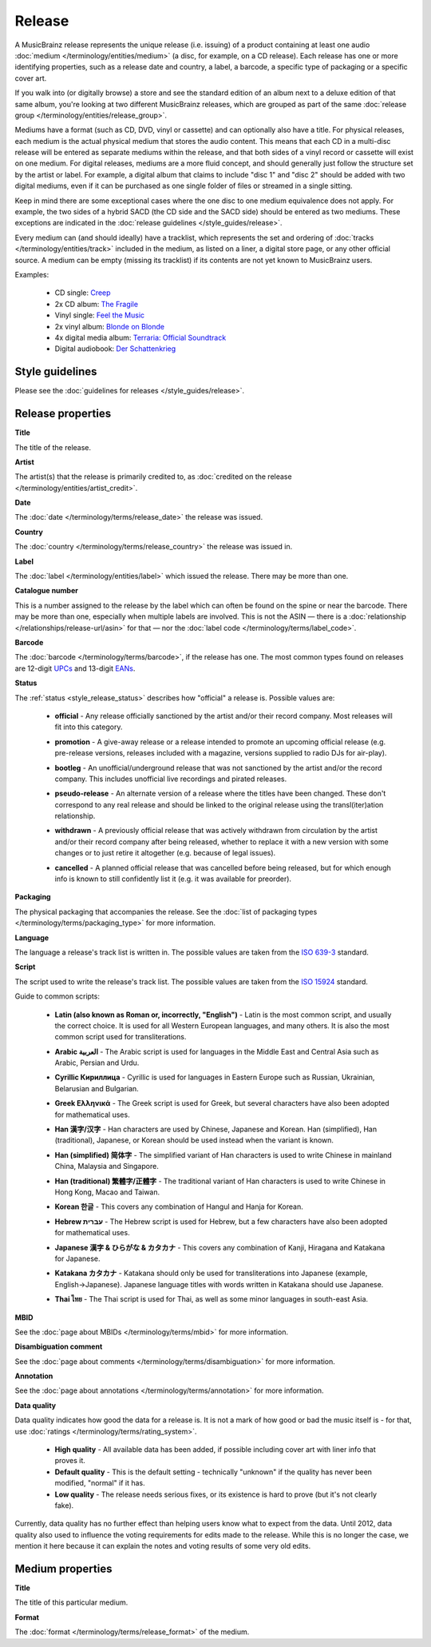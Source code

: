 .. MusicBrainz Documentation Project

.. https://musicbrainz.org/doc/Release

Release
=======

A MusicBrainz release represents the unique release (i.e. issuing) of a product containing at least one audio :doc:`medium </terminology/entities/medium>` (a disc, for example, on a CD release). Each release has one or more identifying properties, such as a release date and country, a label, a barcode, a specific type of packaging or a specific cover art.

If you walk into (or digitally browse) a store and see the standard edition of an album next to a deluxe edition of that same album, you're looking at two different MusicBrainz releases, which are grouped as part of the same :doc:`release group </terminology/entities/release_group>`.

Mediums have a format (such as CD, DVD, vinyl or cassette) and can optionally also have a title. For physical releases, each medium is the actual physical medium that stores the audio content. This means that each CD in a multi-disc release will be entered as separate mediums within the release, and that both sides of a vinyl record or cassette will exist on one medium. For digital releases, mediums are a more fluid concept, and should generally just follow the structure set by the artist or label. For example, a digital album that claims to include "disc 1" and "disc 2" should be added with two digital mediums, even if it can be purchased as one single folder of files or streamed in a single sitting.

Keep in mind there are some exceptional cases where the one disc to one medium equivalence does not apply. For example, the two sides of a hybrid SACD (the CD side and the SACD side) should be entered as two mediums. These exceptions are indicated in the :doc:`release guidelines </style_guides/release>`.

Every medium can (and should ideally) have a tracklist, which represents the set and ordering of :doc:`tracks </terminology/entities/track>` included in the medium, as listed on a liner, a digital store page, or any other official source. A medium can be empty (missing its tracklist) if its contents are not yet known to MusicBrainz users.

Examples:

   - CD single: `Creep <https://musicbrainz.org/release/ed118c5f-d940-4b52-a37b-b1a205374abe>`_
   - 2x CD album: `The Fragile <https://musicbrainz.org/release/a4864e94-6d75-4ade-bc93-0dabf3521453>`_
   - Vinyl single: `Feel the Music <https://musicbrainz.org/release/e6e4ae10-4241-43a5-a9ae-911277348c59>`_
   - 2x vinyl album: `Blonde on Blonde <https://musicbrainz.org/release/2b259ee4-06b0-4dbb-a248-be983aee6fbd>`_
   - 4x digital media album: `Terraria: Official Soundtrack <https://musicbrainz.org/release/51031f3d-033a-4ab1-9739-a33b4e3eef02>`_
   - Digital audiobook: `Der Schattenkrieg <https://musicbrainz.org/release/594687cc-bdc1-4fff-858f-25bb5ec0d87d>`_

Style guidelines
----------------

Please see the :doc:`guidelines for releases </style_guides/release>`.

Release properties
------------------

.. _entities_release_title:

**Title**

The title of the release.


.. _entities_release_artist:

**Artist**

The artist(s) that the release is primarily credited to, as :doc:`credited on the release </terminology/entities/artist_credit>`.


.. _entities_release_date:

**Date**

The :doc:`date </terminology/terms/release_date>` the release was issued.


.. _entities_release_country:

**Country**

The :doc:`country </terminology/terms/release_country>` the release was issued in.


.. _entities_release_label:

**Label**

The :doc:`label </terminology/entities/label>` which issued the release. There may be more than one.


.. _entities_release_catalog_number:

**Catalogue number**

This is a number assigned to the release by the label which can often be found on the spine or near the barcode. There may be more than one, especially when multiple labels are involved. This is not the ASIN — there is a :doc:`relationship </relationships/release-url/asin>` for that — nor the :doc:`label code </terminology/terms/label_code>`.


.. _entities_release_barcode:

**Barcode**

The :doc:`barcode </terminology/terms/barcode>`, if the release has one. The most common types found on releases are 12-digit `UPCs <https://wikipedia.org/wiki/Universal_Product_Code>`_ and 13-digit `EANs <https://wikipedia.org/wiki/European_Article_Number>`_.


.. _entities_release_status:

**Status**

The :ref:`status <style_release_status>` describes how "official" a release is. Possible values are:

   - **official** - Any release officially sanctioned by the artist and/or their record company. Most releases will fit into this category.

   .. newline between bullets

   - **promotion** - A give-away release or a release intended to promote an upcoming official release (e.g. pre-release versions, releases included with a magazine, versions supplied to radio DJs for air-play).

   .. newline between bullets

   - **bootleg** - An unofficial/underground release that was not sanctioned by the artist and/or the record company. This includes unofficial live recordings and pirated releases.

   .. newline between bullets

   - **pseudo-release** - An alternate version of a release where the titles have been changed. These don't correspond to any real release and should be linked to the original release using the transl(iter)ation relationship.

   .. newline between bullets

   - **withdrawn** - A previously official release that was actively withdrawn from circulation by the artist and/or their record company after being released, whether to replace it with a new version with some changes or to just retire it altogether (e.g. because of legal issues).

   .. newline between bullets

   - **cancelled** - A planned official release that was cancelled before being released, but for which enough info is known to still confidently list it (e.g. it was available for preorder).


.. _entities_release_packaging:

**Packaging**

The physical packaging that accompanies the release. See the :doc:`list of packaging types </terminology/terms/packaging_type>` for more information.


.. _entities_release_language:

**Language**

The language a release's track list is written in. The possible values are taken from the `ISO 639-3 <https://wikipedia.org/wiki/ISO_639-3>`_ standard.


.. _entities_release_script:

**Script**

The script used to write the release's track list. The possible values are taken from the `ISO 15924 <https://wikipedia.org/wiki/ISO_15924>`_ standard.

Guide to common scripts:

   - **Latin (also known as Roman or, incorrectly, "English")** - Latin is the most common script, and usually the correct choice. It is used for all Western European languages, and many others. It is also the most common script used for transliterations.

   .. newline between bullets

   - **Arabic العربية** - The Arabic script is used for languages in the Middle East and Central Asia such as Arabic, Persian and Urdu.

   .. newline between bullets

   - **Cyrillic Кириллица** - Cyrillic is used for languages in Eastern Europe such as Russian, Ukrainian, Belarusian and Bulgarian.

   .. newline between bullets

   - **Greek Ελληνικά** - The Greek script is used for Greek, but several characters have also been adopted for mathematical uses.

   .. newline between bullets

   - **Han 漢字/汉字** - Han characters are used by Chinese, Japanese and Korean. Han (simplified), Han (traditional), Japanese, or Korean should be used instead when the variant is known.

   .. newline between bullets

   - **Han (simplified) 简体字** - The simplified variant of Han characters is used to write Chinese in mainland China, Malaysia and Singapore.

   .. newline between bullets

   - **Han (traditional) 繁體字/正體字** - The traditional variant of Han characters is used to write Chinese in Hong Kong, Macao and Taiwan.

   .. newline between bullets

   - **Korean 한글** - This covers any combination of Hangul and Hanja for Korean.

   .. newline between bullets

   - **Hebrew עברית** - The Hebrew script is used for Hebrew, but a few characters have also been adopted for mathematical uses.

   .. newline between bullets

   - **Japanese 漢字 & ひらがな & カタカナ** - This covers any combination of Kanji, Hiragana and Katakana for Japanese.

   .. newline between bullets

   - **Katakana カタカナ** - Katakana should only be used for transliterations into Japanese (example, English->Japanese). Japanese language titles with words written in Katakana should use Japanese.

   .. newline between bullets

   - **Thai ไทย** - The Thai script is used for Thai, as well as some minor languages in south-east Asia.


.. _entities_release_mbid:

**MBID**

See the :doc:`page about MBIDs </terminology/terms/mbid>` for more information.


.. _entities_release_disambiguation:

**Disambiguation comment**

See the :doc:`page about comments </terminology/terms/disambiguation>` for more information.


.. _entities_release_annotation:

**Annotation**

See the :doc:`page about annotations </terminology/terms/annotation>` for more information.


.. _entities_release_data_quality:

**Data quality**

Data quality indicates how good the data for a release is. It is not a mark of how good or bad the music itself is - for that, use :doc:`ratings </terminology/terms/rating_system>`.

   - **High quality** - All available data has been added, if possible including cover art with liner info that proves it.
   - **Default quality** - This is the default setting - technically "unknown" if the quality has never been modified, "normal" if it has.
   - **Low quality** - The release needs serious fixes, or its existence is hard to prove (but it's not clearly fake).

Currently, data quality has no further effect than helping users know what to expect from the data. Until 2012, data quality also used to influence the voting requirements for edits made to the release. While this is no longer the case, we mention it here because it can explain the notes and voting results of some very old edits.


Medium properties
-----------------

.. _entities_release_medium_title:

**Title**

The title of this particular medium.


.. _entities_release_medium_format:

**Format**

The :doc:`format </terminology/terms/release_format>` of the medium.
